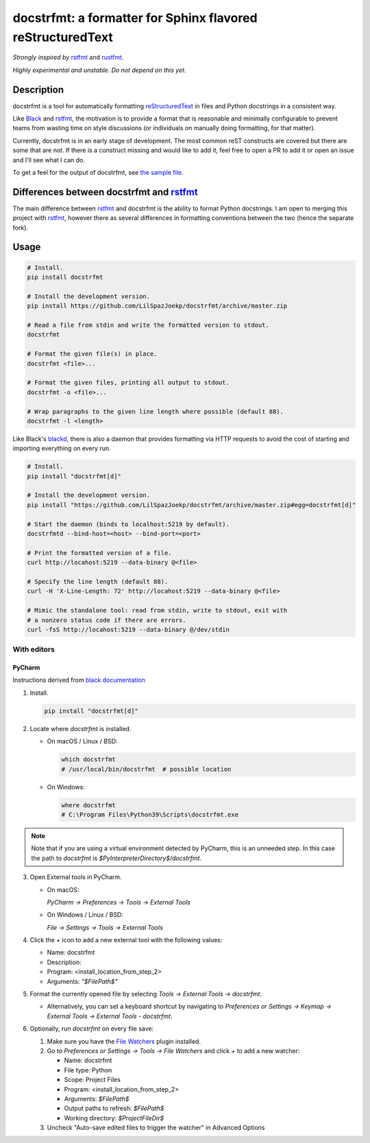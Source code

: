 docstrfmt: a formatter for Sphinx flavored reStructuredText
===========================================================

.. image:: https://img.shields.io/pypi/v/docstrfmt.svg
    :alt: Latest docstrfmt Version
    :target: https://pypi.python.org/pypi/docstrfmt

.. image:: https://img.shields.io/pypi/pyversions/docstrfmt
    :alt: Supported Python Versions
    :target: https://pypi.python.org/pypi/docstrfmt

.. image:: https://img.shields.io/pypi/dm/docstrfmt
    :alt: PyPI - Downloads - Monthly
    :target: https://pypi.python.org/pypi/docstrfmt

.. image:: https://coveralls.io/repos/github/LilSpazJoekp/docstrfmt/badge.svg?branch=master
    :alt: Coveralls Coverage
    :target: https://coveralls.io/github/LilSpazJoekp/docstrfmt?branch=master

.. image:: https://github.com/LilSpazJoekp/docstrfmt/workflows/CI/badge.svg
    :alt: Github Actions Coverage
    :target: https://github.com/LilSpazJoekp/docstrfmt/actions?query=branch%3Amaster

.. image:: https://img.shields.io/badge/Contributor%20Covenant-v2.0%20adopted-ff69b4.svg
    :alt: Contributor Covenant
    :target: https://github.com/ilSpazJoekp/docstrfmt/blob/master/CODE_OF_CONDUCT.md

*Strongly inspired by* rstfmt_ and rustfmt_.

*Highly experimental and unstable. Do not depend on this yet.*

Description
-----------

docstrfmt is a tool for automatically formatting reStructuredText_ in files and Python
docstrings in a consistent way.

Like Black_ and rstfmt_, the motivation is to provide a format that is reasonable and
minimally configurable to prevent teams from wasting time on style discussions (or
individuals on manually doing formatting, for that matter).

Currently, docstrfmt is in an early stage of development. The most common reST
constructs are covered but there are some that are not. If there is a construct missing
and would like to add it, feel free to open a PR to add it or open an issue and I'll see
what I can do.

To get a feel for the output of docstrfmt, see `the sample file <sample.rst>`__.

Differences between docstrfmt and rstfmt_
-----------------------------------------

The main difference between rstfmt_ and docstrfmt is the ability to format Python
docstrings. I am open to merging this project with rstfmt_, however there as several
differences in formatting conventions between the two (hence the separate fork).

Usage
-----

.. code-block:: sh

    # Install.
    pip install docstrfmt

    # Install the development version.
    pip install https://github.com/LilSpazJoekp/docstrfmt/archive/master.zip

    # Read a file from stdin and write the formatted version to stdout.
    docstrfmt

    # Format the given file(s) in place.
    docstrfmt <file>...

    # Format the given files, printing all output to stdout.
    docstrfmt -o <file>...

    # Wrap paragraphs to the given line length where possible (default 88).
    docstrfmt -l <length>

Like Black's blackd_, there is also a daemon that provides formatting via HTTP requests
to avoid the cost of starting and importing everything on every run.

.. code-block:: sh

    # Install.
    pip install "docstrfmt[d]"

    # Install the development version.
    pip install "https://github.com/LilSpazJoekp/docstrfmt/archive/master.zip#egg=docstrfmt[d]"

    # Start the daemon (binds to localhost:5219 by default).
    docstrfmtd --bind-host=<host> --bind-port=<port>

    # Print the formatted version of a file.
    curl http://locahost:5219 --data-binary @<file>

    # Specify the line length (default 88).
    curl -H 'X-Line-Length: 72' http://locahost:5219 --data-binary @<file>

    # Mimic the standalone tool: read from stdin, write to stdout, exit with
    # a nonzero status code if there are errors.
    curl -fsS http://locahost:5219 --data-binary @/dev/stdin

With editors
~~~~~~~~~~~~

PyCharm
+++++++

Instructions derived from `black documentation
<https://black.readthedocs.io/en/stable/editor_integration.html#pycharm-intellij-idea>`_

1. Install.

   .. code-block:: sh

       pip install "docstrfmt[d]"

2. Locate where `docstrfmt` is installed.

   - On macOS / Linux / BSD:

     .. code-block:: sh

         which docstrfmt
         # /usr/local/bin/docstrfmt  # possible location

   - On Windows:

     .. code-block:: shell

         where docstrfmt
         # C:\Program Files\Python39\Scripts\docstrfmt.exe

.. note::

    Note that if you are using a virtual environment detected by PyCharm, this is an
    unneeded step. In this case the path to `docstrfmt` is
    `$PyInterpreterDirectory$/docstrfmt`.

3. Open External tools in PyCharm.

   - On macOS:

     `PyCharm -> Preferences -> Tools -> External Tools`

   - On Windows / Linux / BSD:

     `File -> Settings -> Tools -> External Tools`

4. Click the + icon to add a new external tool with the following values:

   - Name: docstrfmt
   - Description:
   - Program: <install_location_from_step_2>
   - Arguments: `"$FilePath$"`

5. Format the currently opened file by selecting `Tools -> External Tools -> docstrfmt`.

   - Alternatively, you can set a keyboard shortcut by navigating to `Preferences or
     Settings -> Keymap -> External Tools -> External Tools - docstrfmt`.

6. Optionally, run `docstrfmt` on every file save:

   1. Make sure you have the `File Watchers
      <https://plugins.jetbrains.com/plugin/7177-file-watchers>`_ plugin installed.
   2. Go to `Preferences or Settings -> Tools -> File Watchers` and click `+` to add a
      new watcher:

      - Name: docstrfmt
      - File type: Python
      - Scope: Project Files
      - Program: <install_location_from_step_2>
      - Arguments: `$FilePath$`
      - Output paths to refresh: `$FilePath$`
      - Working directory: `$ProjectFileDir$`

   3. Uncheck "Auto-save edited files to trigger the watcher" in Advanced Options

.. _black: https://github.com/psf/black

.. _blackd: https://github.com/psf/black#blackd

.. _docutils: https://docutils.sourceforge.io/

.. _pandoc: https://pandoc.org/

.. _reformatter.el: https://github.com/purcell/reformatter.el

.. _restructuredtext: https://docutils.sourceforge.io/docs/user/rst/quickstart.html

.. _rstfmt: https://github.com/dzhu/rstfmt

.. _rustfmt: https://github.com/rust-lang/rustfmt

